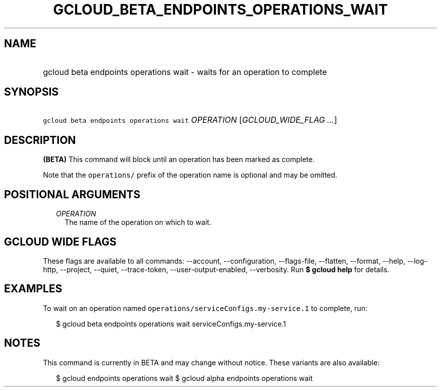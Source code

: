 
.TH "GCLOUD_BETA_ENDPOINTS_OPERATIONS_WAIT" 1



.SH "NAME"
.HP
gcloud beta endpoints operations wait \- waits for an operation to complete



.SH "SYNOPSIS"
.HP
\f5gcloud beta endpoints operations wait\fR \fIOPERATION\fR [\fIGCLOUD_WIDE_FLAG\ ...\fR]



.SH "DESCRIPTION"

\fB(BETA)\fR This command will block until an operation has been marked as
complete.

Note that the \f5operations/\fR prefix of the operation name is optional and may
be omitted.



.SH "POSITIONAL ARGUMENTS"

.RS 2m
.TP 2m
\fIOPERATION\fR
The name of the operation on which to wait.


.RE
.sp

.SH "GCLOUD WIDE FLAGS"

These flags are available to all commands: \-\-account, \-\-configuration,
\-\-flags\-file, \-\-flatten, \-\-format, \-\-help, \-\-log\-http, \-\-project,
\-\-quiet, \-\-trace\-token, \-\-user\-output\-enabled, \-\-verbosity. Run \fB$
gcloud help\fR for details.



.SH "EXAMPLES"

To wait on an operation named \f5operations/serviceConfigs.my\-service.1\fR to
complete, run:

.RS 2m
$ gcloud beta endpoints operations wait serviceConfigs.my\-service.1
.RE



.SH "NOTES"

This command is currently in BETA and may change without notice. These variants
are also available:

.RS 2m
$ gcloud endpoints operations wait
$ gcloud alpha endpoints operations wait
.RE

